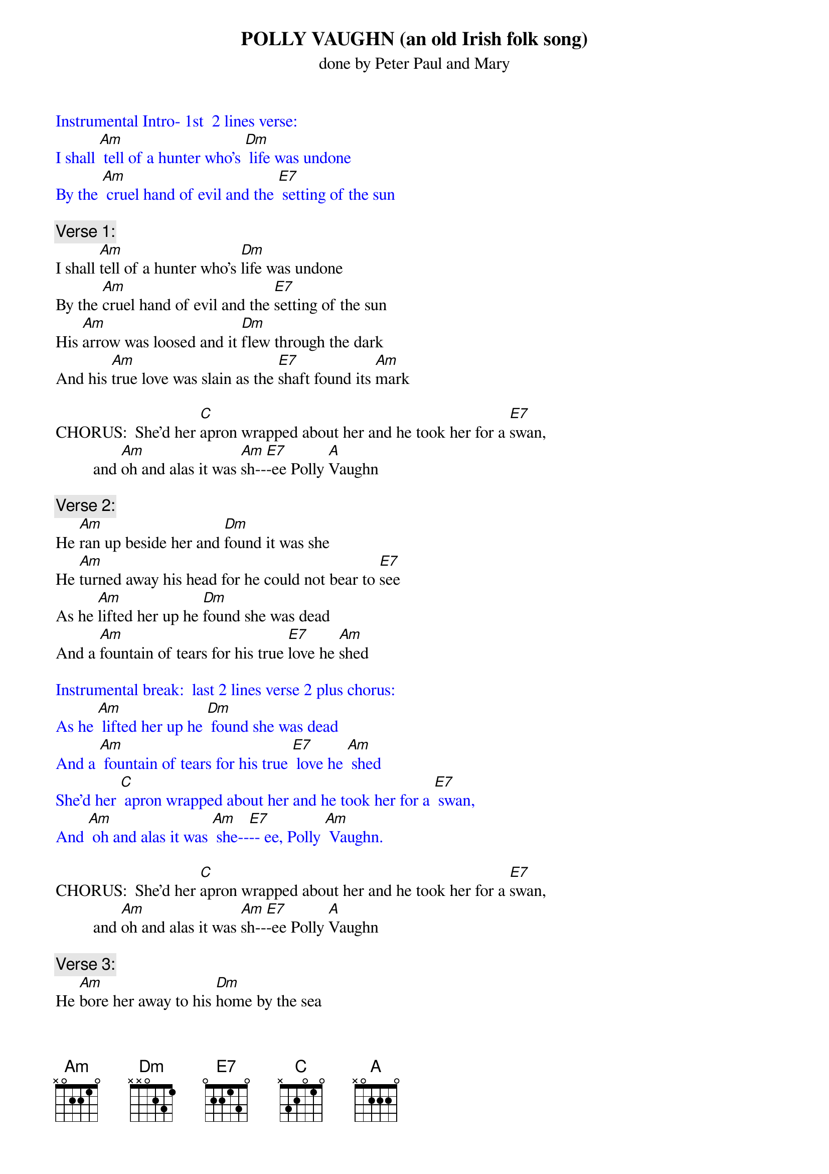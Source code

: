 {t: POLLY VAUGHN (an old Irish folk song)}
{st: done by Peter Paul and Mary}

{textcolour: blue}
Instrumental Intro- 1st  2 lines verse:
I shall [Am] tell of a hunter who's [Dm] life was undone
By the [Am] cruel hand of evil and the [E7] setting of the sun
{textcolour}

{c: Verse 1:}
I shall [Am]tell of a hunter who's [Dm]life was undone
By the [Am]cruel hand of evil and the [E7]setting of the sun
His [Am]arrow was loosed and it [Dm]flew through the dark
And his [Am]true love was slain as the [E7]shaft found its [Am]mark

CHORUS:  She'd her [C]apron wrapped about her and he took her for a [E7]swan,
         and [Am]oh and alas it was [Am]sh--[E7]-ee Polly [A]Vaughn

{c: Verse 2: }
He [Am]ran up beside her and [Dm]found it was she
He [Am]turned away his head for he could not bear to [E7]see
As he [Am]lifted her up he [Dm]found she was dead
And a [Am]fountain of tears for his true [E7]love he [Am]shed

{textcolour: blue}
Instrumental break:  last 2 lines verse 2 plus chorus:
As he [Am] lifted her up he [Dm] found she was dead
And a [Am] fountain of tears for his true [E7] love he [Am] shed
She'd her [C] apron wrapped about her and he took her for a [E7] swan,
And [Am] oh and alas it was [Am] she--[E7]-- ee, Polly [Am] Vaughn.
{textcolour}

CHORUS:  She'd her [C]apron wrapped about her and he took her for a [E7]swan,
         and [Am]oh and alas it was [Am]sh--[E7]-ee Polly [A]Vaughn

{c: Verse 3: }
He [Am]bore her away to his [Dm]home by the sea
Crying [Am]father, oh father I've murdered poor [E7]Polly
I've [Am]killed my sweet love in the [Dm]flower of her life
I'd [Am]always intended that she'd [E7]be my [Am]wife

CHORUS:  She'd her [C]apron wrapped about her and he took her for a [E7]swan,
         and [Am]oh and alas it was [Am]sh--[E7]-ee Polly [A]Vaughn

{c: Verse 4: }
He [Am]roamed near the place where his [Dm]true love was slain
He [Am]wept bitter tears, but his cries were all in [E7]vain
As he [Am]looked to the lake, a [Dm]swan glided by
And the [Am]sun slowly sank in the gray [E7]of the [Am]sky

CHORUS:  She'd her [C]apron wrapped about her and he took her for a [E7]swan,
         and [Am]oh and alas it was [Am]sh--[E7]-ee Polly [A]Vaughn
